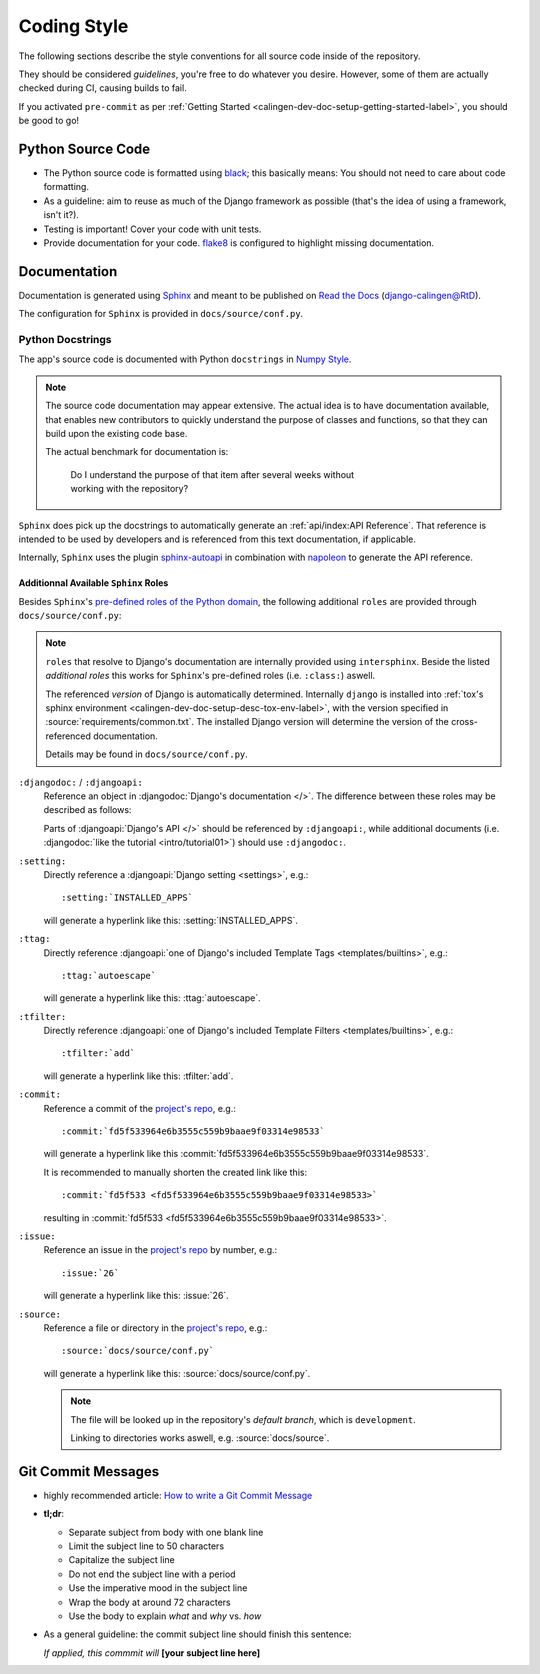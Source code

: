 ############
Coding Style
############

The following sections describe the style conventions for all source code
inside of the repository.

They should be considered *guidelines*, you're free to do whatever you desire.
However, some of them are actually checked during CI, causing builds to fail.

If you activated ``pre-commit`` as per
:ref:`Getting Started <calingen-dev-doc-setup-getting-started-label>`, you
should be good to go!


******************
Python Source Code
******************

- The Python source code is formatted using `black`_; this basically means:
  You should not need to care about code formatting.
- As a guideline: aim to reuse as much of the Django framework as possible
  (that's the idea of using a framework, isn't it?).
- Testing is important! Cover your code with unit tests.
- Provide documentation for your code. `flake8`_ is configured to highlight
  missing documentation.

.. _black: https://github.com/psf/black
.. _flake8: https://github.com/PyCQA/flake8


*************
Documentation
*************

Documentation is generated using `Sphinx`_ and meant to be published on
`Read the Docs`_ (`django-calingen@RtD`_).

The configuration for ``Sphinx`` is provided in ``docs/source/conf.py``.

.. _Sphinx: https://github.com/sphinx-doc/sphinx
.. _Read the Docs: https://readthedocs.org/
.. _django-calingen@RtD: https://django-calingen.readthedocs.io/en/latest/


Python Docstrings
=================

The app's source code is documented with Python ``docstrings`` in
`Numpy Style`_.

.. note::
  The source code documentation may appear extensive. The actual idea is to
  have documentation available, that enables new contributors to quickly
  understand the purpose of classes and functions, so that they can build
  upon the existing code base.

  The actual benchmark for documentation is:

    | Do I understand the purpose of that item after several weeks without
    | working with the repository?

``Sphinx`` does pick up the docstrings to automatically generate an
:ref:`api/index:API Reference`. That reference is intended to be used by
developers and is referenced from this text documentation, if applicable.

Internally, ``Sphinx`` uses the plugin `sphinx-autoapi`_ in combination with
`napoleon`_ to generate the API reference.

.. _Numpy Style: https://developer.lsst.io/python/numpydoc.html
.. _sphinx-autoapi: https://github.com/readthedocs/sphinx-autoapi
.. _napoleon: https://github.com/sphinx-contrib/napoleon


Additionnal Available ``Sphinx`` Roles
--------------------------------------

Besides ``Sphinx``'s `pre-defined roles of the Python domain`_, the following
additional ``roles`` are provided through ``docs/source/conf.py``:

.. note::
  ``roles`` that resolve to Django's documentation are internally provided
  using ``intersphinx``. Beside the listed *additional roles* this works for
  ``Sphinx``'s pre-defined roles (i.e. ``:class:``) aswell.

  The referenced *version* of Django is automatically determined. Internally
  ``django`` is installed into
  :ref:`tox's sphinx environment <calingen-dev-doc-setup-desc-tox-env-label>`,
  with the version specified in :source:`requirements/common.txt`. The
  installed Django version will determine the version of the cross-referenced
  documentation.

  Details may be found in ``docs/source/conf.py``.

``:djangodoc:`` / ``:djangoapi:``
  Reference an object in :djangodoc:`Django's documentation </>`. The
  difference between these roles may be described as follows:

  Parts of :djangoapi:`Django's API </>` should be referenced by
  ``:djangoapi:``, while additional documents (i.e.
  :djangodoc:`like the tutorial <intro/tutorial01>`) should use
  ``:djangodoc:``.

``:setting:``
  Directly reference a :djangoapi:`Django setting <settings>`, e.g.::

    :setting:`INSTALLED_APPS`

  will generate a hyperlink like this: :setting:`INSTALLED_APPS`.

``:ttag:``
  Directly reference
  :djangoapi:`one of Django's included Template Tags <templates/builtins>`,
  e.g.::

    :ttag:`autoescape`

  will generate a hyperlink like this: :ttag:`autoescape`.

``:tfilter:``
  Directly reference
  :djangoapi:`one of Django's included Template Filters <templates/builtins>`,
  e.g.::

    :tfilter:`add`

  will generate a hyperlink like this: :tfilter:`add`.

``:commit:``
  Reference a commit of the
  `project's repo <https://github.com/Mischback/django-calingen>`_, e.g.::

    :commit:`fd5f533964e6b3555c559b9baae9f03314e98533`

  will generate a hyperlink like this
  :commit:`fd5f533964e6b3555c559b9baae9f03314e98533`.

  It is recommended to manually shorten the created link like this::

    :commit:`fd5f533 <fd5f533964e6b3555c559b9baae9f03314e98533>`

  resulting in :commit:`fd5f533 <fd5f533964e6b3555c559b9baae9f03314e98533>`.

``:issue:``
  Reference an issue in the
  `project's repo <https://github.com/Mischback/django-calingen>`_ by number,
  e.g.::

    :issue:`26`

  will generate a hyperlink like this: :issue:`26`.

``:source:``
  Reference a file or directory in the
  `project's repo <https://github.com/Mischback/django-calingen>`_, e.g.::

    :source:`docs/source/conf.py`

  will generate a hyperlink like this: :source:`docs/source/conf.py`.

  .. note::
    The file will be looked up in the repository's *default branch*, which is
    ``development``.

    Linking to directories works aswell, e.g. :source:`docs/source`.

.. _pre-defined roles of the Python domain: https://www.sphinx-doc.org/en/master/usage/restructuredtext/domains.html#python-roles


*******************
Git Commit Messages
*******************

- highly recommended article: `How to write a Git Commit Message`_
- **tl;dr**:

  - Separate subject from body with one blank line
  - Limit the subject line to 50 characters
  - Capitalize the subject line
  - Do not end the subject line with a period
  - Use the imperative mood in the subject line
  - Wrap the body at around 72 characters
  - Use the body to explain *what* and *why* vs. *how*

- As a general guideline: the commit subject line should finish this sentence:

  | *If applied, this commmit will* **[your subject line here]**

.. _How to write a Git Commit Message: https://chris.beams.io/posts/git-commit/

.. |calingen| replace:: **django-calingen**

